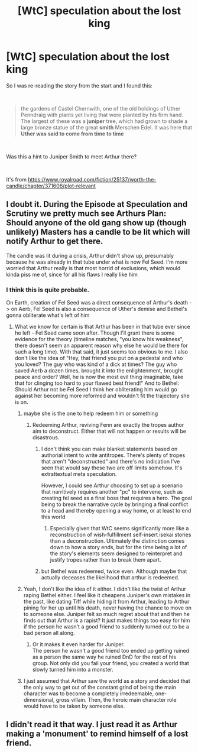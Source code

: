 #+TITLE: [WtC] speculation about the lost king

* [WtC] speculation about the lost king
:PROPERTIES:
:Author: ajuc
:Score: 7
:DateUnix: 1593771276.0
:DateShort: 2020-Jul-03
:END:
So I was re-reading the story from the start and I found this:

​

#+begin_quote
  the gardens of Castel Chernwith, one of the old holdings of Uther Penndraig with plants yet living that were planted by his firm hand. The largest of these was a *juniper* tree, which had grown to shade a large bronze statue of the great *smith* Merschen Edel. It was here that *Uther was said to come from time to time*
#+end_quote

​

Was this a hint to Juniper Smith to meet Arthur there?

​

It's from [[https://www.royalroad.com/fiction/25137/worth-the-candle/chapter/371606/plot-relevant]]


** I doubt it. During the Episode at Speculation and Scrutiny we pretty much see Arthurs Plan:\\
Should anyone of the old gang show up (though unlikely) Masters has a candle to be lit which will notify Arthur to get there.

The candle was lit during a crisis, Arthur didn't show up, presumably because he was already in that tube under what is now Fel Seed. I'm more worried that Arthur really is that most horrid of exclusions, which would kinda piss me of, since for all his flaws I really like him
:PROPERTIES:
:Author: quetschla
:Score: 12
:DateUnix: 1593771725.0
:DateShort: 2020-Jul-03
:END:

*** I think this is quite probable.

On Earth, creation of Fel Seed was a direct consequence of Arthur's death -> on Aerb, Fel Seed is also a consequence of Uther's demise and Bethel's gonna obliterate what's left of him
:PROPERTIES:
:Author: Xtraordinaire
:Score: 10
:DateUnix: 1593775308.0
:DateShort: 2020-Jul-03
:END:

**** What we know for certain is that Arthur has been in that tube ever since he left - Fel Seed came soon after. Though I'll grant there is some evidence for the theory (timeline matches, "you know his weakness", there doesn't seem an apparent reason why else he would be there for such a long time). With that said, it just seems too obvious to me. I also don't like the idea of "Hey, that friend you put on a pedestal and who you loved? The guy who was kind of a dick at times? The guy who saved Aerb a dozen times, brought it into the enlightenment, brought peace and order? Well, he is now the most evil thing imaginable, take that for clinging too hard to your flawed best friend!" And to Bethel: Should Arthur not be Fel Seed I think her obliterating him would go against her becoming more reformed and wouldn't fit the trajectory she is on.
:PROPERTIES:
:Author: quetschla
:Score: 11
:DateUnix: 1593776596.0
:DateShort: 2020-Jul-03
:END:

***** maybe she is the one to help redeem him or something
:PROPERTIES:
:Author: GreenSatyr
:Score: 2
:DateUnix: 1593793377.0
:DateShort: 2020-Jul-03
:END:

****** Redeeming Arthur, reviving Fenn are exactly the tropes author aim to deconstruct. Either that will not happen or results will be disastrous.
:PROPERTIES:
:Author: serge_cell
:Score: 5
:DateUnix: 1593843098.0
:DateShort: 2020-Jul-04
:END:

******* I don't think you can make blanket statements based on authorial intent to write antitropes. There's plenty of tropes that aren't "deconstructed" and there's no indication I've seen that would say these two are off limits somehow. It's extrattextual meta speculation.

However, I could see Arthur choosing to set up a scenario that narritively requires another "pc" to intervene, such as creating fel seed as a final boss that requires a hero. The goal being to break the narrative cycle by bringing a final conflict to a head and thereby opening a way home, or at least to end this world
:PROPERTIES:
:Author: wren42
:Score: 12
:DateUnix: 1593846065.0
:DateShort: 2020-Jul-04
:END:

******** Especially given that WtC seems significantly more like a reconstruction of wish-fulfillment self-insert isekai stories than a deconstruction. Ultimately the distinction comes down to how a story ends, but for the time being a lot of the story's elements seem designed to reinterpret and justify tropes rather than to break them apart.
:PROPERTIES:
:Author: B_E_H_E_M_O_T_H
:Score: 4
:DateUnix: 1593991149.0
:DateShort: 2020-Jul-06
:END:


******* but Bethel was redeemed, twice even. Although maybe that actually deceases the likelihood that arthur is redeemed.
:PROPERTIES:
:Author: GreenSatyr
:Score: 1
:DateUnix: 1593871249.0
:DateShort: 2020-Jul-04
:END:


***** Yeah, I don't like the idea of it either. I didn't like the twist of Arthur raping Bethel either. I feel like it cheapens Juniper's own mistakes in the past, like dating Tiff while hiding it from Arthur, leading to Arthur pining for her up until his death, never having the chance to move on to someone else. Juniper felt so much regret about that and then he finds out that Arthur is a rapist? It just makes things too easy for him if the person he wasn't a good friend to suddenly turned out to be a bad person all along.
:PROPERTIES:
:Author: Timewinders
:Score: 2
:DateUnix: 1593966011.0
:DateShort: 2020-Jul-05
:END:

****** Or it makes it even harder for Juniper.\\
The person he wasn't a good friend too ended up getting ruined as a person the same way he ruined DnD for the rest of his group. Not only did you fail your friend, you created a world that slowly turned him into a monster.
:PROPERTIES:
:Author: Slyvena
:Score: 6
:DateUnix: 1594025672.0
:DateShort: 2020-Jul-06
:END:


***** I just assumed that Arthur saw the world as a story and decided that the only way to get out of the constant grind of being the main character was to become a completely irredeemable, one-dimensional, gross villain. Then, the heroic main character role would have to be taken by someone else.
:PROPERTIES:
:Author: awesomeideas
:Score: 2
:DateUnix: 1594101621.0
:DateShort: 2020-Jul-07
:END:


** I didn't read it that way. I just read it as Arthur making a 'monument' to remind himself of a lost friend.
:PROPERTIES:
:Author: Sonderjye
:Score: 1
:DateUnix: 1594826867.0
:DateShort: 2020-Jul-15
:END:
